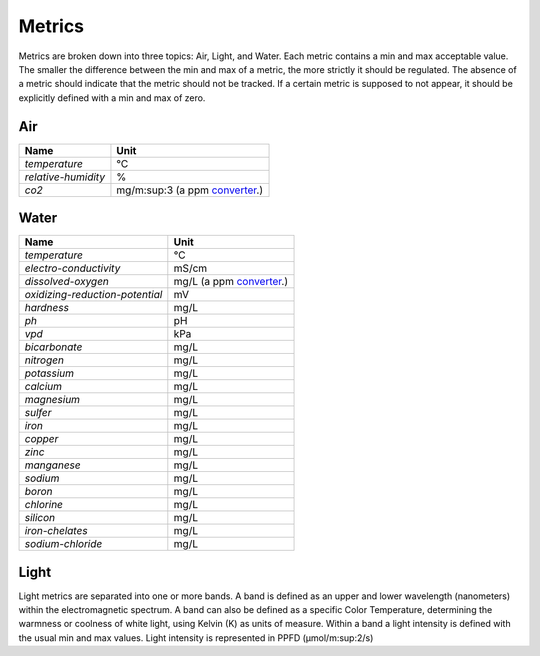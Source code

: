 Metrics
=======

Metrics are broken down into three topics: Air, Light, and Water. Each metric contains a min and max acceptable value. The smaller the difference between the min and max of a metric, the more strictly it should be regulated. The absence of a metric should indicate that the metric should not be tracked. If a certain metric is supposed to not appear, it should be explicitly defined with a min and max of zero.

Air
---

=================== ===============================
Name                Unit
=================== ===============================
`temperature`       ℃
`relative-humidity` %
`co2`               mg/m:sup:3 (a ppm converter_.)
=================== ===============================

Water
-----

=============================== =============
Name                            Unit
=============================== =============
`temperature`                   ℃
`electro-conductivity`          mS/cm
`dissolved-oxygen`              mg/L (a ppm converter_.)
`oxidizing-reduction-potential` mV
`hardness`                      mg/L
`ph`                            pH
`vpd`                           kPa
`bicarbonate`                   mg/L
`nitrogen`                      mg/L 
`potassium`                     mg/L
`calcium`                       mg/L
`magnesium`                     mg/L
`sulfer`                        mg/L
`iron`                          mg/L
`copper`                        mg/L
`zinc`                          mg/L
`manganese`                     mg/L
`sodium`                        mg/L
`boron`                         mg/L
`chlorine`                      mg/L
`silicon`                       mg/L
`iron-chelates`                 mg/L
`sodium-chloride`               mg/L
=============================== =============

Light
-----
Light metrics are separated into one or more bands. A band is defined as an upper and lower wavelength (nanometers) within the electromagnetic spectrum. A band can also be defined as a specific Color Temperature, determining the warmness or coolness of white light, using Kelvin (K) as units of measure. Within a band a light intensity is defined with the usual min and max values. Light intensity is represented in PPFD (µmol/m:sup:2/s)


.. _converter: http://www.lenntech.com/calculators/ppm/converter-parts-per-million.htm
